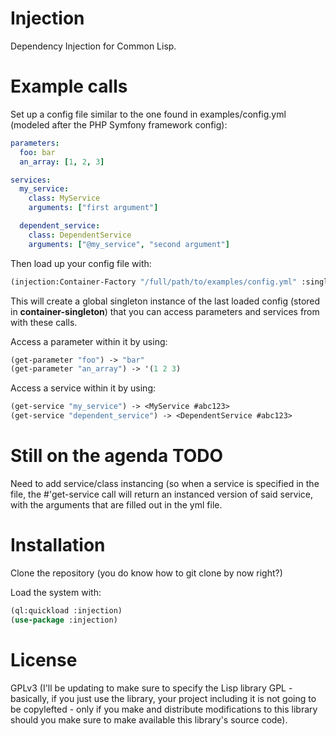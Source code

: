 * Injection
Dependency Injection for Common Lisp.

* Example calls
Set up a config file similar to the one found in examples/config.yml
(modeled after the PHP Symfony framework config):

#+BEGIN_SRC yml
parameters:
  foo: bar
  an_array: [1, 2, 3]

services:
  my_service:
    class: MyService
    arguments: ["first argument"]

  dependent_service:
    class: DependentService
    arguments: ["@my_service", "second argument"]
#+END_SRC

Then load up your config file with:

#+BEGIN_SRC lisp
(injection:Container-Factory "/full/path/to/examples/config.yml" :singleton t)
#+END_SRC

This will create a global singleton instance of the last loaded config
(stored in *container-singleton*) that you can access parameters and
services from with these calls.

Access a parameter within it by using:
#+BEGIN_SRC lisp
(get-parameter "foo") -> "bar"
(get-parameter "an_array") -> '(1 2 3)
#+END_SRC

Access a service within it by using:
#+BEGIN_SRC lisp
(get-service "my_service") -> <MyService #abc123>
(get-service "dependent_service") -> <DependentService #abc123>
#+END_SRC

* Still on the agenda                                                  :TODO:
Need to add service/class instancing (so when a service is specified
in the file, the #'get-service call will return an instanced version
of said service, with the arguments that are filled out in the yml file.

* Installation
Clone the repository (you do know how to git clone by now right?)

Load the system with:
#+BEGIN_SRC lisp
(ql:quickload :injection)
(use-package :injection)
#+END_SRC

* License
GPLv3 (I'll be updating to make sure to specify the Lisp library GPL -
basically, if you just use the library, your project including it is
not going to be copylefted - only if you make and distribute
modifications to this library should you make sure to make available
this library's source code).
